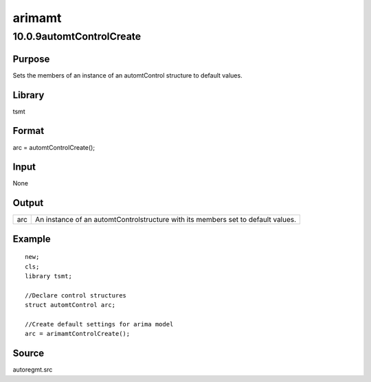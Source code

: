 =======
arimamt
=======

10.0.9automtControlCreate
=========================

Purpose
-------

.. container::
   :name: Purpose

   Sets the members of an instance of an automtControl structure to
   default values.

Library
-------

.. container:: gfunc
   :name: Library

   tsmt

Format
------

.. container::
   :name: Format

   arc = automtControlCreate();

Input
-----

.. container::
   :name: Input

   None

Output
------

.. container::
   :name: Output

   +-----+---------------------------------------------------------------+
   | arc | An instance of an automtControlstructure with its members set |
   |     | to default values.                                            |
   +-----+---------------------------------------------------------------+

Example
-------

.. container::
   :name: Example

   ::

      new;
      cls;
      library tsmt;

      //Declare control structures
      struct automtControl arc;

      //Create default settings for arima model  
      arc = arimamtControlCreate();

Source
------

.. container:: gfunc
   :name: Source

   autoregmt.src
